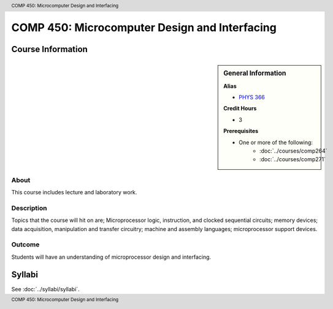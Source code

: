 .. header:: COMP 450: Microcomputer Design and Interfacing
.. footer:: COMP 450: Microcomputer Design and Interfacing

.. index::
    Microcomputer Design and Interfacing
    Microcomputer
    Design
    Interfacing
    Graduate
    COMP 450

##############################################
COMP 450: Microcomputer Design and Interfacing
##############################################

******************
Course Information
******************

.. sidebar:: General Information

    **Alias**

    * `PHYS 366 <https://www.luc.edu/physics/courses.shtml#366>`_

    **Credit Hours**

    * 3

    **Prerequisites**

    * One or more of the following:
        * :doc:`../courses/comp264`
        * :doc:`../courses/comp271`

About
=====

This course includes lecture and laboratory work.

Description
===========

Topics that the course will hit on are; Microprocessor logic, instruction, and clocked sequential circuits; memory devices; data acquisition, manipulation and transfer circuitry; machine and assembly languages; microprocessor support devices.

Outcome
=======

Students will have an understanding of microprocessor design and interfacing.

*******
Syllabi
*******

See :doc:`../syllabi/syllabi`.
